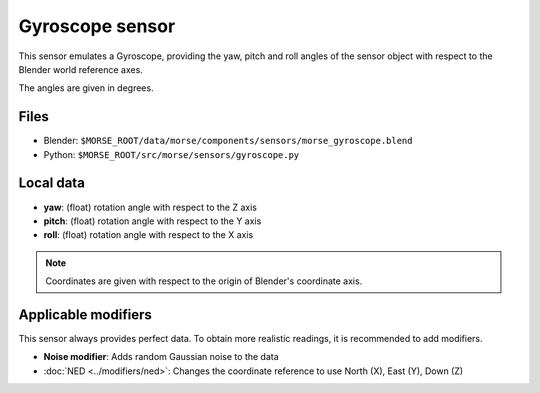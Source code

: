 Gyroscope sensor
================

This sensor emulates a Gyroscope, providing the yaw, pitch and roll angles of
the sensor object with respect to the Blender world reference axes.

The angles are given in degrees.

Files
-----

- Blender: ``$MORSE_ROOT/data/morse/components/sensors/morse_gyroscope.blend``
- Python: ``$MORSE_ROOT/src/morse/sensors/gyroscope.py``

Local data
----------

- **yaw**: (float) rotation angle with respect to the Z axis
- **pitch**: (float) rotation angle with respect to the Y axis
- **roll**: (float) rotation angle with respect to the X axis

.. note:: Coordinates are given with respect to the origin of Blender's coordinate axis.

Applicable modifiers
--------------------

This sensor always provides perfect data.
To obtain more realistic readings, it is recommended to add modifiers.

- **Noise modifier**: Adds random Gaussian noise to the data
- :doc:`NED <../modifiers/ned>`: Changes the coordinate reference to use North
  (X), East (Y), Down (Z)
